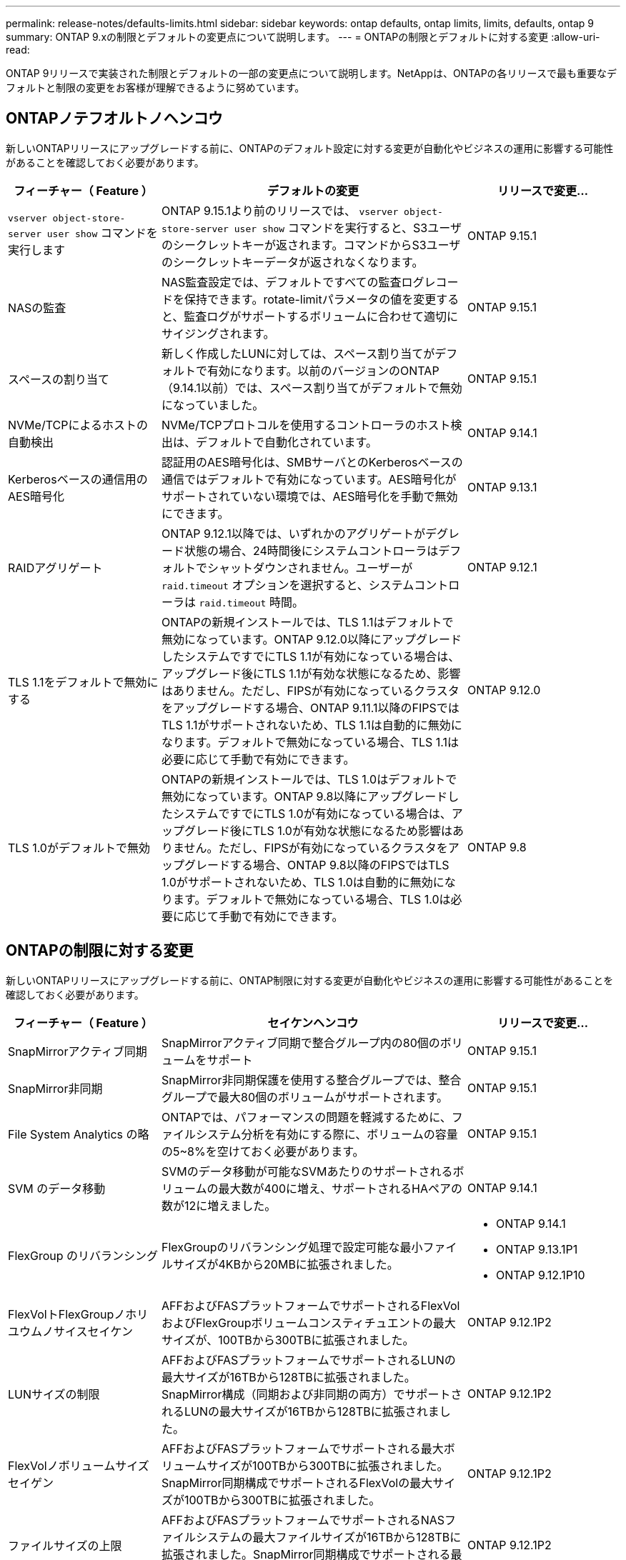 ---
permalink: release-notes/defaults-limits.html 
sidebar: sidebar 
keywords: ontap defaults, ontap limits, limits, defaults, ontap 9 
summary: ONTAP 9.xの制限とデフォルトの変更点について説明します。 
---
= ONTAPの制限とデフォルトに対する変更
:allow-uri-read: 


[role="lead"]
ONTAP 9リリースで実装された制限とデフォルトの一部の変更点について説明します。NetAppは、ONTAPの各リリースで最も重要なデフォルトと制限の変更をお客様が理解できるように努めています。



== ONTAPノテフオルトノヘンコウ

新しいONTAPリリースにアップグレードする前に、ONTAPのデフォルト設定に対する変更が自動化やビジネスの運用に影響する可能性があることを確認しておく必要があります。

[cols="25%,50%,25%"]
|===
| フィーチャー（ Feature ） | デフォルトの変更 | リリースで変更... 


| `vserver object-store-server user show` コマンドを実行します | ONTAP 9.15.1より前のリリースでは、 `vserver object-store-server user show` コマンドを実行すると、S3ユーザのシークレットキーが返されます。コマンドからS3ユーザのシークレットキーデータが返されなくなります。 | ONTAP 9.15.1 


| NASの監査 | NAS監査設定では、デフォルトですべての監査ログレコードを保持できます。rotate-limitパラメータの値を変更すると、監査ログがサポートするボリュームに合わせて適切にサイジングされます。 | ONTAP 9.15.1 


| スペースの割り当て | 新しく作成したLUNに対しては、スペース割り当てがデフォルトで有効になります。以前のバージョンのONTAP（9.14.1以前）では、スペース割り当てがデフォルトで無効になっていました。 | ONTAP 9.15.1 


| NVMe/TCPによるホストの自動検出 | NVMe/TCPプロトコルを使用するコントローラのホスト検出は、デフォルトで自動化されています。 | ONTAP 9.14.1 


| Kerberosベースの通信用のAES暗号化 | 認証用のAES暗号化は、SMBサーバとのKerberosベースの通信ではデフォルトで有効になっています。AES暗号化がサポートされていない環境では、AES暗号化を手動で無効にできます。 | ONTAP 9.13.1 


| RAIDアグリゲート | ONTAP 9.12.1以降では、いずれかのアグリゲートがデグレード状態の場合、24時間後にシステムコントローラはデフォルトでシャットダウンされません。ユーザーが `raid.timeout` オプションを選択すると、システムコントローラは `raid.timeout` 時間。 | ONTAP 9.12.1 


| TLS 1.1をデフォルトで無効にする | ONTAPの新規インストールでは、TLS 1.1はデフォルトで無効になっています。ONTAP 9.12.0以降にアップグレードしたシステムですでにTLS 1.1が有効になっている場合は、アップグレード後にTLS 1.1が有効な状態になるため、影響はありません。ただし、FIPSが有効になっているクラスタをアップグレードする場合、ONTAP 9.11.1以降のFIPSではTLS 1.1がサポートされないため、TLS 1.1は自動的に無効になります。デフォルトで無効になっている場合、TLS 1.1は必要に応じて手動で有効にできます。 | ONTAP 9.12.0 


| TLS 1.0がデフォルトで無効 | ONTAPの新規インストールでは、TLS 1.0はデフォルトで無効になっています。ONTAP 9.8以降にアップグレードしたシステムですでにTLS 1.0が有効になっている場合は、アップグレード後にTLS 1.0が有効な状態になるため影響はありません。ただし、FIPSが有効になっているクラスタをアップグレードする場合、ONTAP 9.8以降のFIPSではTLS 1.0がサポートされないため、TLS 1.0は自動的に無効になります。デフォルトで無効になっている場合、TLS 1.0は必要に応じて手動で有効にできます。 | ONTAP 9.8 
|===


== ONTAPの制限に対する変更

新しいONTAPリリースにアップグレードする前に、ONTAP制限に対する変更が自動化やビジネスの運用に影響する可能性があることを確認しておく必要があります。

[cols="25%,50%,25%"]
|===
| フィーチャー（ Feature ） | セイケンヘンコウ | リリースで変更... 


| SnapMirrorアクティブ同期 | SnapMirrorアクティブ同期で整合グループ内の80個のボリュームをサポート | ONTAP 9.15.1 


| SnapMirror非同期 | SnapMirror非同期保護を使用する整合グループでは、整合グループで最大80個のボリュームがサポートされます。 | ONTAP 9.15.1 


| File System Analytics の略 | ONTAPでは、パフォーマンスの問題を軽減するために、ファイルシステム分析を有効にする際に、ボリュームの容量の5~8%を空けておく必要があります。 | ONTAP 9.15.1 


| SVM のデータ移動 | SVMのデータ移動が可能なSVMあたりのサポートされるボリュームの最大数が400に増え、サポートされるHAペアの数が12に増えました。 | ONTAP 9.14.1 


| FlexGroup のリバランシング | FlexGroupのリバランシング処理で設定可能な最小ファイルサイズが4KBから20MBに拡張されました。  a| 
* ONTAP 9.14.1
* ONTAP 9.13.1P1
* ONTAP 9.12.1P10




| FlexVolトFlexGroupノホリユウムノサイスセイケン | AFFおよびFASプラットフォームでサポートされるFlexVolおよびFlexGroupボリュームコンスティチュエントの最大サイズが、100TBから300TBに拡張されました。 | ONTAP 9.12.1P2 


| LUNサイズの制限 | AFFおよびFASプラットフォームでサポートされるLUNの最大サイズが16TBから128TBに拡張されました。SnapMirror構成（同期および非同期の両方）でサポートされるLUNの最大サイズが16TBから128TBに拡張されました。 | ONTAP 9.12.1P2 


| FlexVolノボリュームサイズセイゲン | AFFおよびFASプラットフォームでサポートされる最大ボリュームサイズが100TBから300TBに拡張されました。SnapMirror同期構成でサポートされるFlexVolの最大サイズが100TBから300TBに拡張されました。 | ONTAP 9.12.1P2 


| ファイルサイズの上限 | AFFおよびFASプラットフォームでサポートされるNASファイルシステムの最大ファイルサイズが16TBから128TBに拡張されました。SnapMirror同期構成でサポートされる最大ファイルサイズが16TBから128TBに拡張されました。 | ONTAP 9.12.1P2 


| クラスタノホリユウムセイケン | コントローラがCPUとメモリを最大限に活用できるようになり、クラスタの最大ボリューム数を15、000から30、000に増やします。 | ONTAP 9.12.1 


| FlexVolのSVM-DR関係 | FlexVolの場合、SVM-DR関係の最大数が64から128に増加しました（クラスタあたりのSVM数は128）。 | ONTAP 9.11.1 


| SnapMirror同期 | HAペアあたりのSnapMirror同期処理の最大数が200から400に拡張されました。 | ONTAP 9.11.1 


| NAS FlexVolボリューム | NAS FlexVolボリュームのクラスタ制限が12、000から15、000に増加しました。 | ONTAP 9.10.1 


| SAN FlexVolボリューム | SAN FlexVolボリュームのクラスタ数の上限が12、000から15、000に引き上げられました。 | ONTAP 9.10.1 


| FlexGroupを備えたSVM-DR  a| 
* FlexGroupでは、最大32個のSVM-DR関係がサポートされます。
* SVM-DR関係にある1つのSVMでサポートされる最大ボリューム数は300で、これにはFlexVolとFlexGroupコンスティチュエントの数が含まれます。
* FlexGroupのコンスティチュエントの最大数は20以下にする必要があります。
* SVM-DRの最大ボリューム数は、ノードあたり500、クラスタあたり1000（FlexVolボリュームとFlexGroupコンスティチュエントを含む）です。

| ONTAP 9.10.1 


| 監査を有効にしたSVM | クラスタでサポートされる監査を有効にしたSVMの最大数が50から400に拡張されました。 | ONTAP 9.9.1 


| SnapMirror同期 | HAペアあたりのサポートされるSnapMirror同期エンドポイントの最大数が80から160に拡張されました。 | ONTAP 9.9.1 


| FlexGroup SnapMirrorトポロジ | FlexGroupボリュームは、A対B、A対Cなど、2つ以上のファンアウト関係をサポートします。FlexVolボリュームと同様に、FlexGroupのファンアウトは最大8つのファンアウトレッグをサポートし、AからBへのカスケードなど、最大2つのレベルをサポートします。 | ONTAP 9.9.1 


| SnapMirror同時転送 | ボリュームレベルの非同期同時転送の最大数が100から200に増加しました。クラウド間のSnapMirror転送は、ハイエンドシステムでは32件から200件、ローエンドシステムでは6件から20件に増加しています。 | ONTAP 9.8 


| FlexVolホリユウムノセイケン | ASAプラットフォームでは、FlexVolボリュームで消費されるスペースが100TBから300TBに増加しました。 | ONTAP 9.8 
|===